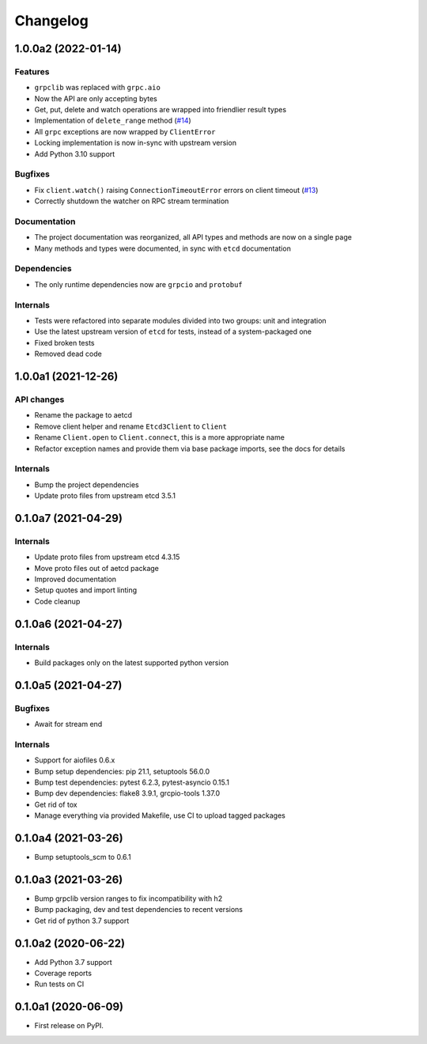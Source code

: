 =========
Changelog
=========

1.0.0a2 (2022-01-14)
--------------------

Features
^^^^^^^^

* ``grpclib`` was replaced with ``grpc.aio``
* Now the API are only accepting bytes
* Get, put, delete and watch operations are wrapped into friendlier result types
* Implementation of ``delete_range`` method (`#14 <https://github.com/martyanov/aetcd/pull/14>`_)
* All ``grpc`` exceptions are now wrapped by ``ClientError``
* Locking implementation is now in-sync with upstream version
* Add Python 3.10 support

Bugfixes
^^^^^^^^

* Fix ``client.watch()`` raising ``ConnectionTimeoutError`` errors on client timeout (`#13 <https://github.com/martyanov/aetcd/pull/13>`_)
* Correctly shutdown the watcher on RPC stream termination

Documentation
^^^^^^^^^^^^^

* The project documentation was reorganized, all API types and methods are now on a single page
* Many methods and types were documented, in sync with ``etcd`` documentation

Dependencies
^^^^^^^^^^^^

* The only runtime dependencies now are ``grpcio`` and ``protobuf``

Internals
^^^^^^^^^

* Tests were refactored into separate modules divided into two groups: unit and integration
* Use the latest upstream version of ``etcd`` for tests, instead of a system-packaged one
* Fixed broken tests
* Removed dead code


1.0.0a1 (2021-12-26)
--------------------

API changes
^^^^^^^^^^^

* Rename the package to aetcd
* Remove client helper and rename ``Etcd3Client`` to ``Client``
* Rename ``Client.open`` to ``Client.connect``, this is a more appropriate name
* Refactor exception names and provide them via base package imports, see the docs for details

Internals
^^^^^^^^^

* Bump the project dependencies
* Update proto files from upstream etcd 3.5.1

0.1.0a7 (2021-04-29)
--------------------

Internals
^^^^^^^^^

* Update proto files from upstream etcd 4.3.15
* Move proto files out of aetcd package
* Improved documentation
* Setup quotes and import linting
* Code cleanup

0.1.0a6 (2021-04-27)
--------------------

Internals
^^^^^^^^^

* Build packages only on the latest supported python version

0.1.0a5 (2021-04-27)
--------------------

Bugfixes
^^^^^^^^

* Await for stream end

Internals
^^^^^^^^^

* Support for aiofiles 0.6.x
* Bump setup dependencies: pip 21.1, setuptools 56.0.0
* Bump test dependencies: pytest 6.2.3, pytest-asyncio 0.15.1
* Bump dev dependencies: flake8 3.9.1, grcpio-tools 1.37.0
* Get rid of tox
* Manage everything via provided Makefile, use CI to upload tagged packages

0.1.0a4 (2021-03-26)
--------------------

* Bump setuptools_scm to 0.6.1

0.1.0a3 (2021-03-26)
--------------------

* Bump grpclib version ranges to fix incompatibility with h2
* Bump packaging, dev and test dependencies to recent versions
* Get rid of python 3.7 support


0.1.0a2 (2020-06-22)
--------------------

* Add Python 3.7 support
* Coverage reports
* Run tests on CI

0.1.0a1 (2020-06-09)
--------------------

* First release on PyPI.
